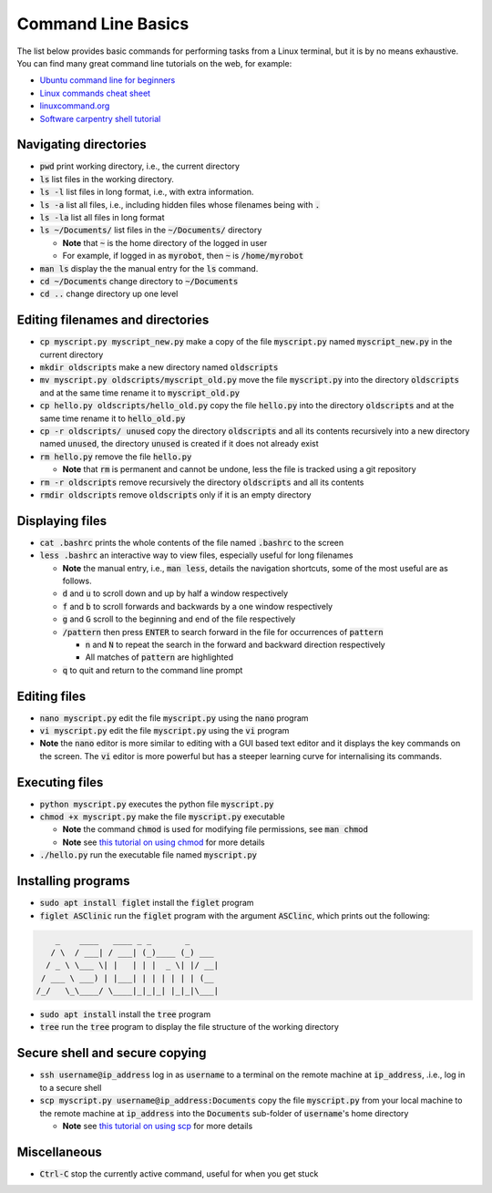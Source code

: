 .. _cmd-line-basics:

Command Line Basics
===================

The list below provides basic commands for performing tasks from a Linux terminal, but it is by no means exhaustive.
You can find many great command line tutorials on the web, for example:

* `Ubuntu command line for beginners <https://tutorials.ubuntu.com/tutorial/command-line-for-beginners>`_
* `Linux commands cheat sheet <https://www.linuxtrainingacademy.com/linux-commands-cheat-sheet/>`_
* `linuxcommand.org <https://linuxcommand.org/index.php>`_
* `Software carpentry shell tutorial <https://swcarpentry.github.io/shell-novice/>`_


Navigating directories
**********************

* :code:`pwd` print working directory, i.e., the current directory

* :code:`ls` list files in the working directory.

* :code:`ls -l` list files in long format, i.e., with extra information.

* :code:`ls -a` list all files, i.e., including hidden files whose filenames being with :code:`.`

* :code:`ls -la` list all files in long format

* :code:`ls ~/Documents/` list files in the :code:`~/Documents/` directory

  * **Note** that :code:`~` is the home directory of the logged in user
  * For example, if logged in as :code:`myrobot`, then :code:`~` is :code:`/home/myrobot`

* :code:`man ls` display the the manual entry for the :code:`ls` command.

* :code:`cd ~/Documents` change directory to :code:`~/Documents`

* :code:`cd ..` change directory up one level


Editing filenames and directories
*********************************

* :code:`cp myscript.py myscript_new.py` make a copy of the file :code:`myscript.py` named :code:`myscript_new.py` in the current directory

* :code:`mkdir oldscripts` make a new directory named :code:`oldscripts`

* :code:`mv myscript.py oldscripts/myscript_old.py` move the file :code:`myscript.py` into the directory :code:`oldscripts` and at the same time rename it to :code:`myscript_old.py`

* :code:`cp hello.py oldscripts/hello_old.py` copy the file :code:`hello.py` into the directory :code:`oldscripts` and at the same time rename it to :code:`hello_old.py`

* :code:`cp -r oldscripts/ unused` copy the directory :code:`oldscripts` and all its contents recursively into a new directory named :code:`unused`, the directory :code:`unused` is created if it does not already exist

* :code:`rm hello.py` remove the file :code:`hello.py`

  * **Note** that :code:`rm` is permanent and cannot be undone, less the file is tracked using a git repository

* :code:`rm -r oldscripts` remove recursively the directory :code:`oldscripts` and all its contents

* :code:`rmdir oldscripts` remove :code:`oldscripts` only if it is an empty directory


Displaying files
****************

* :code:`cat .bashrc` prints the whole contents of the file named :code:`.bashrc` to the screen

* :code:`less .bashrc` an interactive way to view files, especially useful for long filenames

  * **Note** the manual entry, i.e., :code:`man less`, details the navigation shortcuts, some of the most useful are as follows.
  * :code:`d` and :code:`u` to scroll down and up by half a window respectively
  * :code:`f` and :code:`b` to scroll forwards and backwards by a one window respectively
  * :code:`g` and :code:`G` scroll to the beginning and end of the file respectively
  * :code:`/pattern` then press :code:`ENTER` to search forward in the file for occurrences of :code:`pattern`

    * :code:`n` and :code:`N` to repeat the search in the forward and backward direction respectively
    * All matches of :code:`pattern` are highlighted

  * :code:`q` to quit and return to the command line prompt


Editing files
*************

* :code:`nano myscript.py` edit the file :code:`myscript.py` using the :code:`nano` program

* :code:`vi myscript.py` edit the file :code:`myscript.py` using the :code:`vi` program

* **Note** the :code:`nano` editor is more similar to editing with a GUI based text editor and it displays the key commands on the screen. The :code:`vi` editor is more powerful but has a steeper learning curve for internalising its commands.


Executing files
***************

* :code:`python myscript.py` executes the python file :code:`myscript.py`

* :code:`chmod +x myscript.py` make the file :code:`myscript.py` executable

  * **Note** the command :code:`chmod` is used for modifying file permissions, see :code:`man chmod`
  * **Note** see `this tutorial on using chmod <https://linuxize.com/post/chmod-command-in-linux/>`_ for more details

* :code:`./hello.py` run the executable file named :code:`myscript.py`



Installing programs
*******************

* :code:`sudo apt install figlet` install the :code:`figlet` program

* :code:`figlet ASClinic` run the :code:`figlet` program with the argument :code:`ASClinc`, which prints out the following:

.. code-block::

      _    ____   ____ _ _       _
     / \  / ___| / ___| (_)____ (_) ___
    / _ \ \___ \| |   | | |  _ \| |/ __|
   / ___ \ ___) | |___| | | | | | | (__
  /_/   \_\____/ \____|_|_|_| |_|_|\___|


* :code:`sudo apt install` install the :code:`tree` program

* :code:`tree` run the :code:`tree` program to display the file structure of the working directory


Secure shell and secure copying
*******************************

* :code:`ssh username@ip_address` log in as :code:`username` to a terminal on the remote machine at :code:`ip_address`, .i.e., log in to a secure shell

* :code:`scp myscript.py username@ip_address:Documents` copy the file :code:`myscript.py` from your local machine to the remote machine at :code:`ip_address` into the :code:`Documents` sub-folder of :code:`username`'s home directory

  * **Note** see `this tutorial on using scp <https://linuxize.com/post/how-to-use-scp-command-to-securely-transfer-files/>`_ for more details


Miscellaneous
*************

* :code:`Ctrl-C` stop the currently active command, useful for when you get stuck
